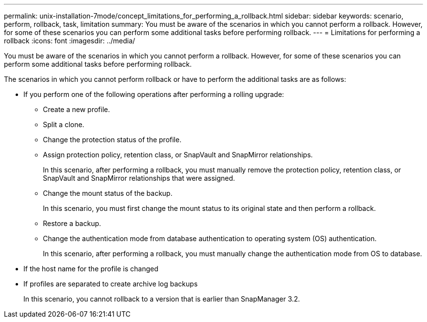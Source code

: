 ---
permalink: unix-installation-7mode/concept_limitations_for_performing_a_rollback.html
sidebar: sidebar
keywords: scenario, perform, rollback, task, limitation
summary: You must be aware of the scenarios in which you cannot perform a rollback. However, for some of these scenarios you can perform some additional tasks before performing rollback.
---
= Limitations for performing a rollback
:icons: font
:imagesdir: ../media/

[.lead]
You must be aware of the scenarios in which you cannot perform a rollback. However, for some of these scenarios you can perform some additional tasks before performing rollback.

The scenarios in which you cannot perform rollback or have to perform the additional tasks are as follows:

* If you perform one of the following operations after performing a rolling upgrade:
 ** Create a new profile.
 ** Split a clone.
 ** Change the protection status of the profile.
 ** Assign protection policy, retention class, or SnapVault and SnapMirror relationships.
+
In this scenario, after performing a rollback, you must manually remove the protection policy, retention class, or SnapVault and SnapMirror relationships that were assigned.

 ** Change the mount status of the backup.
+
In this scenario, you must first change the mount status to its original state and then perform a rollback.

 ** Restore a backup.
 ** Change the authentication mode from database authentication to operating system (OS) authentication.
+
In this scenario, after performing a rollback, you must manually change the authentication mode from OS to database.
* If the host name for the profile is changed
* If profiles are separated to create archive log backups
+
In this scenario, you cannot rollback to a version that is earlier than SnapManager 3.2.
